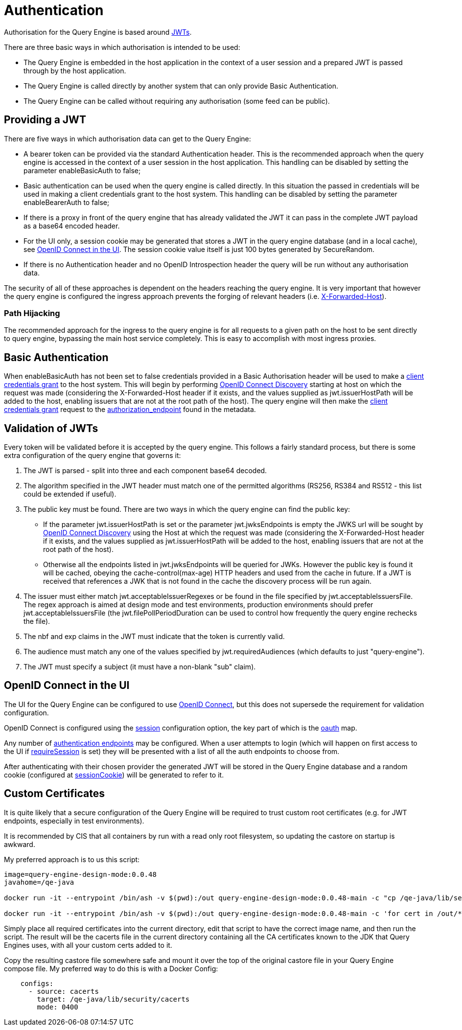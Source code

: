= Authentication

Authorisation for the Query Engine is based around link:https://jwt.io/[JWTs].

There are three basic ways in which authorisation is intended to be used:

* The Query Engine is embedded in the host application in the context of a user session and a prepared JWT is passed through by the host application.
* The Query Engine is called directly by another system that can only provide Basic Authentication.
* The Query Engine can be called without requiring any authorisation (some feed can be public).

== Providing a JWT

There are five ways in which authorisation data can get to the Query Engine:

* A bearer token can be provided via the standard Authentication header.
This is the recommended approach when the query engine is accessed in the context of a user session in the host application.
This handling can be disabled by setting the parameter enableBasicAuth to false;
* Basic authentication can be used when the query engine is called directly.
In this situation the passed in credentials will be used in making a client credentials grant to the host system.
This handling can be disabled by setting the parameter enableBearerAuth to false;
* If there is a proxy in front of the query engine that has already validated the JWT it can pass in the complete JWT payload as a base64 encoded header.
* For the UI only, a session cookie may be generated that stores a JWT in the query engine database (and in a local cache), see xref:_openid_connect_in_the_ui[OpenID Connect in the UI].
The session cookie value itself is just 100 bytes generated by SecureRandom.
* If there is no Authentication header and no OpenID Introspection header the query will be run without any authorisation data.

The security of all of these approaches is dependent on the headers reaching the query engine.
It is very important that however the query engine is configured the ingress approach prevents the forging of relevant headers (i.e. link:https://developer.mozilla.org/en-US/docs/Web/HTTP/Headers/X-Forwarded-Host[X-Forwarded-Host]).

=== Path Hijacking

The recommended approach for the ingress to the query engine is for all requests to a given path on the host to be sent directly to query engine, bypassing the main host service completely.
This is easy to accomplish with most ingress proxies.

== Basic Authentication

When enableBasicAuth has not been set to false credentials provided in a Basic Authorisation header will be used to make a link:https://datatracker.ietf.org/doc/html/rfc6749#section-4.4[client credentials grant] to the host system.
This will begin by performing link:https://openid.net/specs/openid-connect-discovery-1_0.html[OpenID Connect Discovery] starting at host on which the request was made (considering the X-Forwarded-Host header if it exists, and the values supplied as jwt.issuerHostPath will be added to the host, enabling issuers that are not at the root path of the host).
The query engine will then make the link:https://datatracker.ietf.org/doc/html/rfc6749#section-4.4[client credentials grant] request to the link:authorization_endpoint[authorization_endpoint] found in the metadata.

== Validation of JWTs

Every token will be validated before it is accepted by the query engine.
This follows a fairly standard process, but there is some extra configuration of the query engine that governs it:

. The JWT is parsed - split into three and each component base64 decoded.
. The algorithm specified in the JWT header must match one of the permitted algorithms (RS256, RS384 and RS512 - this list could be extended if useful).
. The public key must be found.
There are two ways in which the query engine can find the public key:
* If the parameter jwt.issuerHostPath is set or the parameter jwt.jwksEndpoints is empty the JWKS url will be sought by link:https://openid.net/specs/openid-connect-discovery-1_0.html[OpenID Connect Discovery] using the Host at which the request was made (considering the X-Forwarded-Host header if it exists, and the values supplied as jwt.issuerHostPath will be added to the host, enabling issuers that are not at the root path of the host).
* Otherwise all the endpoints listed in jwt.jwksEndpoints will be queried for JWKs.
However the public key is found it will be cached, obeying the cache-control(max-age) HTTP headers and used from the cache in future.
If a JWT is received that references a JWK that is not found in the cache the discovery process will be run again.
. The issuer must either match jwt.acceptableIssuerRegexes or be found in the file specified by jwt.acceptableIssuersFile.
The regex approach is aimed at design mode and test environments, production environments should prefer jwt.acceptableIssuersFile
(the jwt.filePollPeriodDuration can be used to control how frequently the query engine rechecks the file).
. The nbf and exp claims in the JWT must indicate that the token is currently valid.
. The audience must match any one of the values specified by jwt.requiredAudiences (which defaults to just "query-engine").
. The JWT must specify a subject (it must have a non-blank "sub" claim).




== OpenID Connect in the UI

The UI for the Query Engine can be configured to use link:https://openid.net/developers/specs/[OpenID Connect], but this does not supersede the requirement for validation configuration.

OpenID Connect is configured using the xref:Parameters/uk.co.spudsoft.query.main.Parameters.adoc#session[session] configuration option, the key part of which is the xref:Parameters/uk.co.spudsoft.query.main.SessionConfig.adoc#oauth[oauth] map.

Any number of xref:Parameters/uk.co.spudsoft.query.main.AuthEndpoint.adoc[authentication endpoints] may be configured.
When a user attempts to login (which will happen on first access to the UI if xref:Parameters/uk.co.spudsoft.query.main.SessionConfig.adoc#requireSession[requireSession] is set) they will be presented with a list of all the auth endpoints to choose from.

After authenticating with their chosen provider the generated JWT will be stored in the Query Engine database and a random cookie (configured at xref:Parameters/uk.co.spudsoft.query.main.SessionConfig.adoc#sessionCookie[sessionCookie]) will be generated to refer to it.



==  Custom Certificates

It is quite likely that a secure configuration of the Query Engine will be required to trust custom root certificates (e.g. for JWT endpoints, especially in test environments).

It is recommended by CIS that all containers by run with a read only root filesystem, so updating the castore on startup is awkward.

My preferred approach is to us this script:

```bash
image=query-engine-design-mode:0.0.48
javahome=/qe-java

docker run -it --entrypoint /bin/ash -v $(pwd):/out query-engine-design-mode:0.0.48-main -c "cp /qe-java/lib/security/cacerts /out"

docker run -it --entrypoint /bin/ash -v $(pwd):/out query-engine-design-mode:0.0.48-main -c 'for cert in /out/*.crt; do alias=${cert##*/} ; /qe-java/bin/keytool -keystore /out/cacerts -import -trustcacerts -storepass changeit -noprompt -alias ${alias%.*} -file ${cert} ; done'
```

Simply place all required certificates into the current directory, edit that script to have the correct image name, and then run the script.
The result will be the cacerts file in the current directory containing all the CA certificates known to the JDK that Query Engines uses, with all your custom certs added to it.

Copy the resulting castore file somewhere safe and mount it over the top of the original castore file in your Query Engine compose file.
My preferred way to do this is with a Docker Config:
```yaml
    configs:
      - source: cacerts
        target: /qe-java/lib/security/cacerts 
        mode: 0400
```
